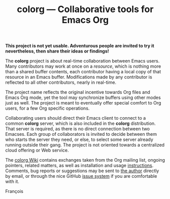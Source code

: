 #+TITLE: colorg — Collaborative tools for Emacs Org
#+OPTIONS: H:2

  *This project is not yet usable.  Adventurous people are invited to
  try it nevertheless, then share their ideas or findings!*

The *colorg* project is about real-time collaboration between Emacs
users.  Many contributors may work at once on a /resource/, which is
nothing more than a shared buffer contents, each contributor having a
local copy of that resource in an Emacs buffer.  Modifications made by
any contributor is reflected to all other contributors, nearly in
real-time.

The project name reflects the original incentive towards Org files and
Emacs Org mode, yet the tool may synchronize buffers using other modes
just as well.  The project is meant to eventually offer special
comfort to Org users, for a few Org specific operations.

Collaborating users should direct their Emacs client to connect to a
common *colorg* server, which is also included in the *colorg*
distribution.  That server is required, as there is no direct
connection between two Emacses.  Each group of collaborators is
invited to decide between them who starts the server they need, or
else, to select some server already running outside their gang.  The
project is not oriented towards a centralized cloud offering or Web
service.

The [[https://github.com/pinard/colorg/wiki][colorg Wiki]] contains exchanges taken from the Org mailing list,
ongoing pointers, related matters, as well as installation and usage
[[https://github.com/pinard/colorg/wiki/Usage][instructions]].  Comments, bug reports or suggestions may be sent to [[mailto:pinard@progiciels-bpi.ca][the
author]] directly by email, or through the nice GitHub [[https://github.com/pinard/colorg/issues][issue system]] if
you are comfortable with it.

François
